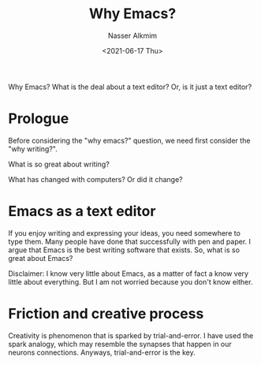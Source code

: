 #+title: Why Emacs?
#+date: <2021-06-17 Thu>
#+author: Nasser Alkmim
#+draft: t
#+toc: t
#+tags[]: essays emacs
Why Emacs? What is the deal about a text editor? Or, is it just a text editor?
* Prologue
Before considering the "why emacs?" question, we need first consider the "why writing?".

What is so great about writing?

What has changed with computers? Or did it change?
* Emacs as a text editor

If you enjoy writing and expressing your ideas, you need somewhere to type them.
Many people have done that successfully with pen and paper.
I argue that Emacs is the best writing software that exists.
So, what is so great about Emacs?

Disclaimer: I know very little about Emacs, as a matter of fact a know very little about everything.
But I am not worried because you don't know either.

* Friction and creative process

Creativity is phenomenon that is sparked by trial-and-error.
I have used the spark analogy, which may resemble the synapses that happen in our neurons connections.
Anyways, trial-and-error is the key.


